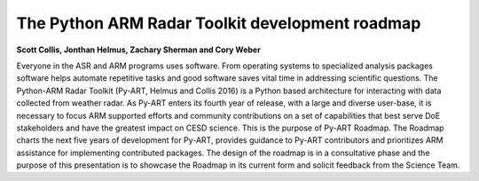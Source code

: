 The Python ARM Radar Toolkit development roadmap
================================================

**Scott Collis, Jonthan Helmus, Zachary Sherman and Cory Weber**

Everyone in the ASR and ARM programs uses software. From operating systems to
specialized analysis packages software helps automate repetitive tasks and good
software saves vital time in addressing scientific questions. The Python-ARM
Radar Toolkit (Py-ART, Helmus and Collis 2016) is a Python based architecture
for interacting with data collected from weather radar. As Py-ART enters its
fourth year of release, with a large and diverse user-base, it is necessary to
focus ARM supported efforts and community contributions on a set of capabilities
that best serve DoE stakeholders and have the greatest impact on CESD science.
This is the purpose of Py-ART Roadmap. The Roadmap charts the next five years of
development for Py-ART, provides guidance to Py-ART contributors and prioritizes ARM assistance for implementing contributed packages. The design of the roadmap is in a consultative phase and the purpose of this presentation is to showcase the Roadmap in its current form and solicit feedback from the Science Team. 

